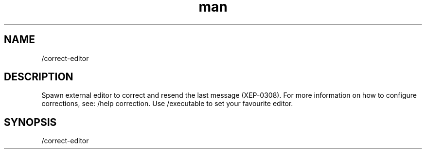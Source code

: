 .TH man 1 "2022-10-12" "0.13.0" "Profanity XMPP client"

.SH NAME
/correct-editor

.SH DESCRIPTION
Spawn external editor to correct and resend the last message (XEP-0308). For more information on how to configure corrections, see: /help correction. Use /executable to set your favourite editor.

.SH SYNOPSIS
/correct-editor

.LP
